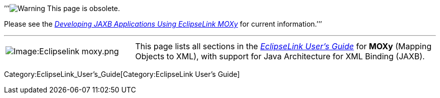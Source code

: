 ’’’image:Elug_draft_icon.png[Warning,title="Warning"] This page is
obsolete.

Please see the
_http://www.eclipse.org/eclipselink/documentation/latest/moxy/toc.htm[Developing
JAXB Applications Using EclipseLink MOXy]_ for current information.’’’

'''''

[width="100%",cols="30%,70%",]
|===
|image:Eclipselink_moxy.png‎[Image:Eclipselink
moxy.png‎,title="Image:Eclipselink moxy.png‎"] |This page lists all
sections in the _link:EclipseLink_UserGuide[EclipseLink User’s Guide]_
for *MOXy* (Mapping Objects to XML), with support for Java Architecture
for XML Binding (JAXB).
|===

Category:EclipseLink_User's_Guide[Category:EclipseLink User’s Guide]
